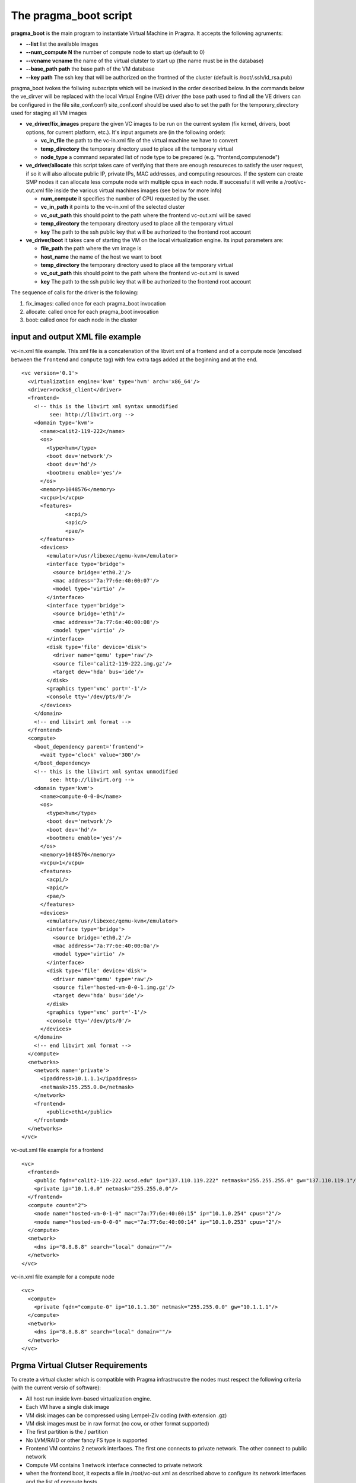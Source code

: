 The pragma_boot script
----------------------

**pragma_boot** is the main program to instantiate Virtual Machine in Pragma.
It accepts the following agruments:

* **--list**             list the available images
* **--num_compute N**    the number of compute node to start up (default to 0)
* **--vcname vcname**    the name of the virtual clutster to start up (the name must be in the database)
* **--base_path path**   the base path of the VM database 
* **--key path**         The ssh key that will be authorized on the frontned of
  the cluster (default is /root/.ssh/id_rsa.pub)



pragma_boot ivokes the follwing subscripts which will be invoked in the order described below.
In the commands below the ve_dirver will be replaced with the local Virtual Engine (VE) 
driver (the base path used to find all the VE drivers can be configured in the file 
site_conf.conf)
site_conf.conf should be used also to set the path for the temporary_directory used for
staging all VM images


* **ve_driver/fix_images** prepare the given VC images to be run on the current system
  (fix kernel, drivers, boot options, for current platform, etc.).
  It's input argumets are (in the following order):

  * **vc_in_file**     the path to the vc-in.xml file of the virtual machine we have to convert
  * **temp_directory** the temporary directory used to place all the temporary virtual 
  * **node_type**      a command separated list of node type to be prepared 
    (e.g. "frontend,computenode")

* **ve_driver/allocate** this script takes care of verifying that there are enough 
  resoureces to satisfy the user request, if so it will also allocate public IP, 
  private IPs, MAC addresses, and computing resources. If the system can create 
  SMP nodes it can allocate less compute node with multiple cpus in each node.
  If successful it will write a /root/vc-out.xml file inside the various virtual machines 
  images (see below for more info)

  * **num_compute**    it specifies the number of CPU requested by the user. 
  * **vc_in_path**     it points to the vc-in.xml of the selected cluster
  * **vc_out_path**    this should point to the path where the frontend vc-out.xml will be saved
  * **temp_directory** the temporary directory used to place all the temporary virtual 
  * **key**            The path to the ssh public key that will be authorized to the 
    frontend root account


* **ve_driver/boot** it takes care of starting the VM on the local virtualization 
  engine. Its input parameters are:
  
  * **file_path**      the path where the vm image is
  * **host_name**      the name of the host we want to boot
  * **temp_directory** the temporary directory used to place all the temporary virtual 
  * **vc_out_path**    this should point to the path where the frontend vc-out.xml is saved
  * **key**            The path to the ssh public key that will be authorized to the 
    frontend root account


The sequence of calls for the driver is the following:

1. fix_images: called once for each pragma_boot invocation
2. allocate: called once for each pragma_boot invocation
3. boot: called once for each node in the cluster


input and output XML file example
=================================

           
vc-in.xml file example. This xml file is a concatenation of the libvirt xml
of a frontend and of a compute node (encolsed between the ``frontend`` and
``compute`` tag) with few extra tags added at the beginning and at the end.

::

 <vc version='0.1'>
   <virtualization engine='kvm' type='hvm' arch='x86_64'/>
   <driver>rocks6_client</driver>
   <frontend>
     <!-- this is the libvirt xml syntax unmodified 
          see: http://libvirt.org -->
     <domain type='kvm'>
       <name>calit2-119-222</name>
       <os>
         <type>hvm</type>
         <boot dev='network'/>
         <boot dev='hd'/>
         <bootmenu enable='yes'/>
       </os>
       <memory>1048576</memory>
       <vcpu>1</vcpu>
       <features>
               <acpi/>
               <apic/>
               <pae/>
       </features>
       <devices>
         <emulator>/usr/libexec/qemu-kvm</emulator>
         <interface type='bridge'>
           <source bridge='eth0.2'/>
           <mac address='7a:77:6e:40:00:07'/>
           <model type='virtio' />
         </interface>
         <interface type='bridge'>
           <source bridge='eth1'/>
           <mac address='7a:77:6e:40:00:08'/>
           <model type='virtio' />
         </interface>
         <disk type='file' device='disk'>
           <driver name='qemu' type='raw'/>
           <source file='calit2-119-222.img.gz'/>
           <target dev='hda' bus='ide'/>
         </disk>
         <graphics type='vnc' port='-1'/>
         <console tty='/dev/pts/0'/>
       </devices>
     </domain>
     <!-- end libvirt xml format -->
   </frontend>
   <compute>
     <boot_dependency parent='frontend'>
       <wait type='clock' value='300'/>
     </boot_dependency>
     <!-- this is the libvirt xml syntax unmodified 
          see: http://libvirt.org -->
     <domain type='kvm'>
       <name>compute-0-0-0</name>
       <os>
         <type>hvm</type>
         <boot dev='network'/>
         <boot dev='hd'/>
         <bootmenu enable='yes'/>
       </os>
       <memory>1048576</memory>
       <vcpu>1</vcpu>
       <features>
         <acpi/>
         <apic/>
         <pae/>
       </features>
       <devices>
         <emulator>/usr/libexec/qemu-kvm</emulator>
         <interface type='bridge'>
           <source bridge='eth0.2'/>
           <mac address='7a:77:6e:40:00:0a'/>
           <model type='virtio' />
         </interface>
         <disk type='file' device='disk'>
           <driver name='qemu' type='raw'/>
           <source file='hosted-vm-0-0-1.img.gz'/>
           <target dev='hda' bus='ide'/>
         </disk>
         <graphics type='vnc' port='-1'/>
         <console tty='/dev/pts/0'/>
       </devices>
     </domain>
     <!-- end libvirt xml format -->
   </compute>
   <networks>
     <network name='private'>
       <ipaddress>10.1.1.1</ipaddress>
       <netmask>255.255.0.0</netmask>
     </network>
     <frontend>
         <public>eth1</public>
     </frontend>
   </networks>
 </vc>


vc-out.xml file example for a frontend

::

 <vc>
   <frontend>
     <public fqdn="calit2-119-222.ucsd.edu" ip="137.110.119.222" netmask="255.255.255.0" gw="137.110.119.1"/>
     <private ip="10.1.0.0" netmask="255.255.0.0"/>
   </frontend>
   <compute count="2">
     <node name="hosted-vm-0-1-0" mac="7a:77:6e:40:00:15" ip="10.1.0.254" cpus="2"/>
     <node name="hosted-vm-0-0-0" mac="7a:77:6e:40:00:14" ip="10.1.0.253" cpus="2"/>
   </compute>
   <network>
     <dns ip="8.8.8.8" search="local" domain=""/>
   </network>
 </vc>

vc-in.xml file example for a compute node

::

 <vc>
   <compute>
     <private fqdn="compute-0" ip="10.1.1.30" netmask="255.255.0.0" gw="10.1.1.1"/>
   </compute>
   <network>
     <dns ip="8.8.8.8" search="local" domain=""/>
   </network>
 </vc>


Prgma Virtual Clutser Requirements
==================================

To create a virtual cluster which is compatible with Pragma infrastrucutre the 
nodes must respect the following criteria (with the current versio of software):


- All host run inside kvm-based virtualization engine.
- Each VM have a single disk image
- VM disk images can be compressed using Lempel-Ziv coding (with extension .gz)
- VM disk images must be in raw format (no cow, or other format supported)
- The first partition is the / partition
- No LVM/RAID or other fancy FS type is supported
- Frontend VM contains 2 network interfaces. The first one connects to private
  network. The other connect to public network
- Compute VM contains 1 network interface connected to private network
- when the frontend boot, it expects a file in /root/vc-out.xml as described
  above to configure its network interfaces and the list of compute hosts
- when the compute node boot, it expects a file in /root/vc-out.xml as descibed 
  above to configure its network


